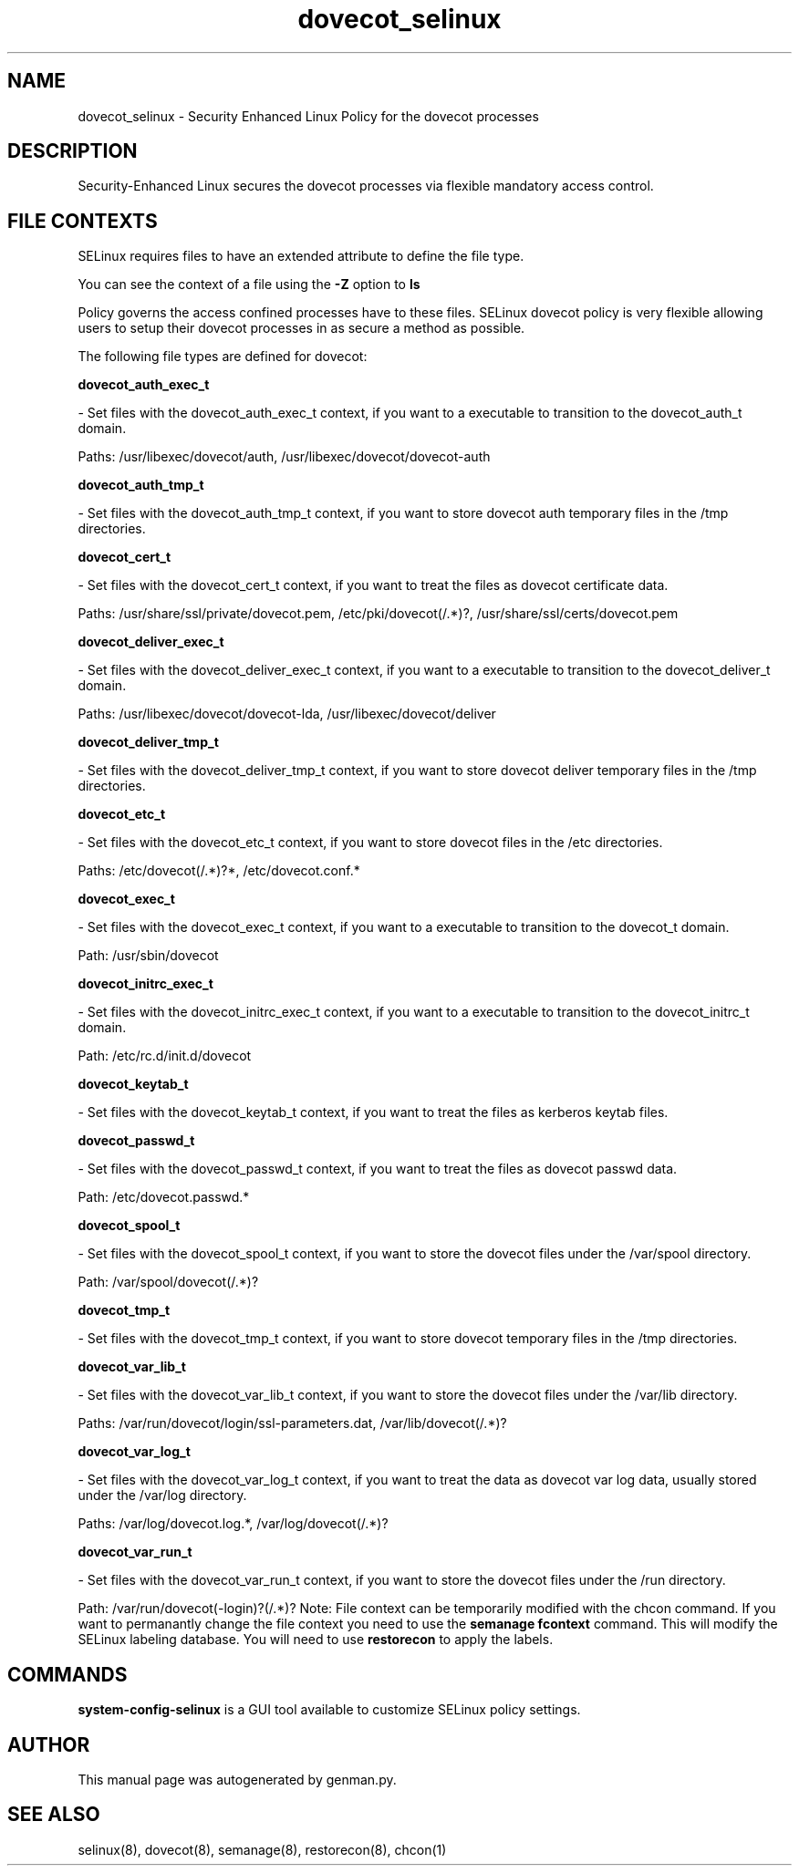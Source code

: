 .TH  "dovecot_selinux"  "8"  "dovecot" "dwalsh@redhat.com" "dovecot SELinux Policy documentation"
.SH "NAME"
dovecot_selinux \- Security Enhanced Linux Policy for the dovecot processes
.SH "DESCRIPTION"

Security-Enhanced Linux secures the dovecot processes via flexible mandatory access
control.  
.SH FILE CONTEXTS
SELinux requires files to have an extended attribute to define the file type. 
.PP
You can see the context of a file using the \fB\-Z\fP option to \fBls\bP
.PP
Policy governs the access confined processes have to these files. 
SELinux dovecot policy is very flexible allowing users to setup their dovecot processes in as secure a method as possible.
.PP 
The following file types are defined for dovecot:


.EX
.B dovecot_auth_exec_t 
.EE

- Set files with the dovecot_auth_exec_t context, if you want to a executable to transition to the dovecot_auth_t domain.

.br
Paths: 
/usr/libexec/dovecot/auth, /usr/libexec/dovecot/dovecot-auth

.EX
.B dovecot_auth_tmp_t 
.EE

- Set files with the dovecot_auth_tmp_t context, if you want to store dovecot auth temporary files in the /tmp directories.


.EX
.B dovecot_cert_t 
.EE

- Set files with the dovecot_cert_t context, if you want to treat the files as dovecot certificate data.

.br
Paths: 
/usr/share/ssl/private/dovecot\.pem, /etc/pki/dovecot(/.*)?, /usr/share/ssl/certs/dovecot\.pem

.EX
.B dovecot_deliver_exec_t 
.EE

- Set files with the dovecot_deliver_exec_t context, if you want to a executable to transition to the dovecot_deliver_t domain.

.br
Paths: 
/usr/libexec/dovecot/dovecot-lda, /usr/libexec/dovecot/deliver

.EX
.B dovecot_deliver_tmp_t 
.EE

- Set files with the dovecot_deliver_tmp_t context, if you want to store dovecot deliver temporary files in the /tmp directories.


.EX
.B dovecot_etc_t 
.EE

- Set files with the dovecot_etc_t context, if you want to store dovecot files in the /etc directories.

.br
Paths: 
/etc/dovecot(/.*)?*, /etc/dovecot\.conf.*

.EX
.B dovecot_exec_t 
.EE

- Set files with the dovecot_exec_t context, if you want to a executable to transition to the dovecot_t domain.

.br
Path: 
/usr/sbin/dovecot

.EX
.B dovecot_initrc_exec_t 
.EE

- Set files with the dovecot_initrc_exec_t context, if you want to a executable to transition to the dovecot_initrc_t domain.

.br
Path: 
/etc/rc\.d/init\.d/dovecot

.EX
.B dovecot_keytab_t 
.EE

- Set files with the dovecot_keytab_t context, if you want to treat the files as kerberos keytab files.


.EX
.B dovecot_passwd_t 
.EE

- Set files with the dovecot_passwd_t context, if you want to treat the files as dovecot passwd data.

.br
Path: 
/etc/dovecot\.passwd.*

.EX
.B dovecot_spool_t 
.EE

- Set files with the dovecot_spool_t context, if you want to store the dovecot files under the /var/spool directory.

.br
Path: 
/var/spool/dovecot(/.*)?

.EX
.B dovecot_tmp_t 
.EE

- Set files with the dovecot_tmp_t context, if you want to store dovecot temporary files in the /tmp directories.


.EX
.B dovecot_var_lib_t 
.EE

- Set files with the dovecot_var_lib_t context, if you want to store the dovecot files under the /var/lib directory.

.br
Paths: 
/var/run/dovecot/login/ssl-parameters.dat, /var/lib/dovecot(/.*)?

.EX
.B dovecot_var_log_t 
.EE

- Set files with the dovecot_var_log_t context, if you want to treat the data as dovecot var log data, usually stored under the /var/log directory.

.br
Paths: 
/var/log/dovecot\.log.*, /var/log/dovecot(/.*)?

.EX
.B dovecot_var_run_t 
.EE

- Set files with the dovecot_var_run_t context, if you want to store the dovecot files under the /run directory.

.br
Path: 
/var/run/dovecot(-login)?(/.*)?
Note: File context can be temporarily modified with the chcon command.  If you want to permanantly change the file context you need to use the 
.B semanage fcontext 
command.  This will modify the SELinux labeling database.  You will need to use
.B restorecon
to apply the labels.

.SH "COMMANDS"

.PP
.B system-config-selinux 
is a GUI tool available to customize SELinux policy settings.

.SH AUTHOR	
This manual page was autogenerated by genman.py.

.SH "SEE ALSO"
selinux(8), dovecot(8), semanage(8), restorecon(8), chcon(1)
